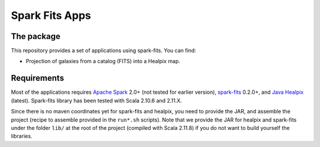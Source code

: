 ================
Spark Fits Apps
================

The package
================

This repository provides a set of applications using spark-fits.
You can find:

* Projection of galaxies from a catalog (FITS) into a Healpix map.

Requirements
================

Most of the applications requires `Apache Spark <http://spark.apache.org/>`_ 2.0+ (not tested for earlier version),
`spark-fits <https://github.com/JulienPeloton/spark-fits>`_ 0.2.0+,
and `Java Healpix <http://healpix.sourceforge.net/>`_ (latest).
Spark-fits library has been tested with Scala 2.10.6 and 2.11.X.

Since there is no maven coordinates yet for spark-fits and healpix, you need to provide the JAR,
and assemble the project (recipe to assemble provided in the ``run*.sh`` scripts).
Note that we provide the JAR for healpix and spark-fits under the folder ``lib/`` at the root
of the project (compiled with Scala 2.11.8) if you do not want to build yourself the libraries.
